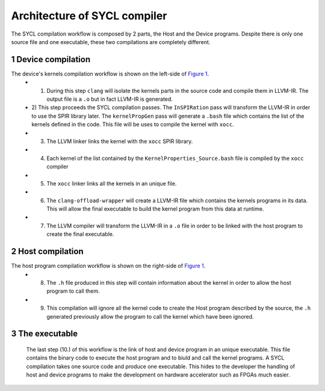 =============================
Architecture of SYCL compiler
=============================

.. section-numbering::

The SYCL compilation workflow is composed by 2 parts, the Host and the Device programs. Despite there is only one source file and one executable, these two compilations are completely different.


.. figure:: images/SYCL_compile_architecture.svg
   :width: 100%
   :alt: Low-level compilation workflow in SYCL
   :name: Figure 1


Device compilation
==================

The device's kernels compilation workflow is shown on the left-side of `Figure 1`_.
 - 1) During this step ``clang`` will isolate the kernels parts in the source code and compile them in LLVM-IR. The output file is a ``.o`` but in fact LLVM-IR is generated.
 - 2) This step proceeds the SYCL compilation passes.
   The ``InSPIRation`` pass will transform the LLVM-IR in order to use the SPIR library later.
   The ``kernelPropGen`` pass will generate a ``.bash`` file which contains the list of the kernels
   defined in the code. This file will be uses to compile the kernel with ``xocc``.
 - 3) The LLVM linker links the kernel with the ``xocc`` SPIR library.
 - 4) Each kernel of the list contained by the ``KernelProperties_Source.bash`` file is compiled by the ``xocc`` compiler
 - 5) The ``xocc`` linker links all the kernels in an unique file.
 - 6) The ``clang-offload-wrapper`` will create a LLVM-IR file which contains the kernels programs in its data. This will allow the final executable to build the kernel program from this data at runtime.
 - 7) The LLVM compiler will transform the LLVM-IR in a ``.o`` file in order to be linked with the host program to create the final executable.

Host compilation
================

The host program compilation workflow is shown on the right-side of `Figure 1`_.
 - 8) The ``.h`` file produced in this step will contain information about the kernel in order to allow the host program to call them.
 - 9) This compilation will ignore all the kernel code to create the Host program described by the source, the ``.h`` generated previously allow the program to call the kernel which have been ignored.

The executable
==============

 The last step (10.) of this workflow is the link of host and device program in an unique executable. This file contains the binary code to execute the host program and to biuld and call the kernel programs. A SYCL compilation takes one source code and produce one executable. This hides to the developer the handling of host and device programs to make the development on hardware accelerator such as FPGAs much easier.
